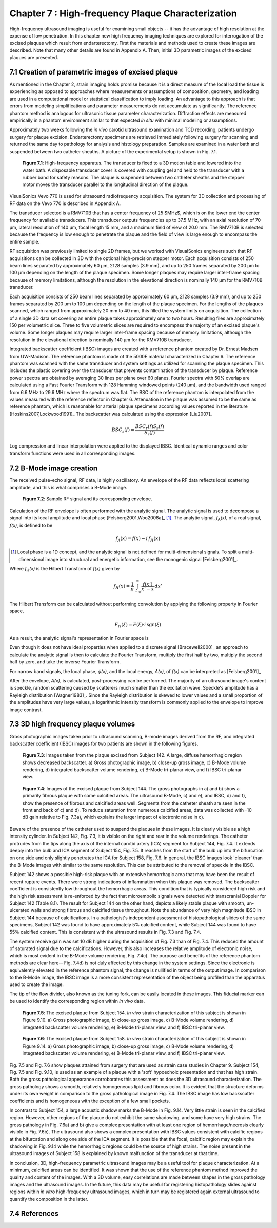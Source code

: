 ==================================================
Chapter 7 : High-frequency Plaque Characterization
==================================================

.. sectnum::
  :prefix: 7.

High-frequency ultrasound imaging is useful for examining small objects -- it
has the advantage of high resolution at the expense of low penetration.  In this
chapter new high frequency imaging techniques are explored for interrogation of
the excised plaques which result from endarterectomy.  First the materials and
methods used to create these images are described.  Note that many other details
are found in Appendix A.  Then, initial 3D parametric images of the excised
plaques are presented.

.. |apparatus| replace:: Fig. 7.1

.. |apparatus_long| replace:: **Figure 7.1**

.. |envelope| replace:: Fig. 7.2

.. |envelope_long| replace:: **Figure 7.2**

.. |pat142| replace:: Fig. 7.3

.. |pat142_long| replace:: **Figure 7.3**

.. |pat144| replace:: Fig. 7.4

.. |pat144_long| replace:: **Figure 7.4**

.. |pat154| replace:: Fig. 7.5

.. |pat154_long| replace:: **Figure 7.5**

.. |pat158| replace:: Fig. 7.6

.. |pat158_long| replace:: **Figure 7.6**


~~~~~~~~~~~~~~~~~~~~~~~~~~~~~~~~~~~~~~~~~~~~~~~
Creation of parametric images of excised plaque
~~~~~~~~~~~~~~~~~~~~~~~~~~~~~~~~~~~~~~~~~~~~~~~

As mentioned in the Chapter 2, strain imaging holds promise because it is a
direct measure of the local load the tissue is experiencing as opposed to
approaches where measurements or assumptions of composition, geometry, and
loading are used in a computational model or statistical classification to imply
loading.  An advantage to this approach is that errors from modeling
simplifications and parameter measurements do not accumulate as significantly.
The reference phantom method is analogous for ultrasonic tissue parameter
characterization.  Diffraction effects are measured empirically in a phantom
environment similar to that expected *in situ* with minimal modeling or
assumptions.

Approximately two weeks following the *in vivo* carotid ultrasound
examination and TCD recording, patients undergo surgery for plaque excision.
Endarterectomy specimens are retrieved immediately following surgery for
scanning and returned the same day to pathology for analysis and histology
preparation.  Samples are examined in a water bath and suspended between two
catheter sheaths.  A picture of the experimental setup is shown in |apparatus|.

.. image:: images/apparatus.png
  :align: center
  :width: 16cm
  :height: 6.33cm
.. highlights::

  |apparatus_long|: High-frequency apparatus.  The transducer is fixed to a 3D
  motion table and lowered into the water bath.  A disposable transducer cover
  is covered with coupling gel and held to the transducer with a rubber band for
  safety reasons.  The plaque is suspended between two catheter sheaths and the
  stepper motor moves the transducer parallel to the longitudinal direction of
  the plaque.

VisualSonics Vevo 770 is used for ultrasound radiofrequency acquisition.  The
system for 3D collection and processing of RF data on the Vevo 770 is described
in Appendix A.

The transducer selected is a RMV710B that has a center frequency of 25 $MHz$,
which is on the lower end the center frequency for available transducers.  This
transducer outputs frequencies up to 37.5 MHz, with an axial resolution of 70
μm, lateral resolution of 140 μm, focal length 15 mm, and a maximum
field of view of 20.0 mm.  The RMV710B is selected because the frequency is
low enough to penetrate the plaque and the field of view is large enough to
encompass the entire sample.

RF acquisition was previously limited to
single 2D frames, but we worked with VisualSonics engineers such that RF
acquisitions can be collected in 3D with the optional high-precision stepper
motor.  Each acquisition consists of 250 beam lines separated by
approximately 60 μm, 2128 samples (3.9 mm), and up to 250 frames
separated by 200 μm to 100 μm depending on the length of the plaque
specimen.  Some longer plaques may require larger inter-frame spacing because of
memory limitations, although the resolution in the elevational direction is
nominally 140 μm for the RMV710B transducer.

Each
acquisition consists of 250 beam lines separated by approximately 60 μm, 2128
samples (3.9 mm), and up to 250 frames separated by 200 μm to 100 μm
depending on the length of the plaque specimen.  For the lengths of the plaques
scanned, which ranged from approximately 20 mm to 40 mm, this filled the
system limits on acquisition.  The collection of a single 3D data set covering an entire
plaque takes approximately one to two hours.  Resulting files are approximately 150 per
volumetric slice.  Three to five volumetric slices are required to encompass
the majority of an excised plaque's volume.  Some longer plaques may require
larger inter-frame spacing because of memory limitations, although the
resolution in the elevational direction is nominally 140 μm for the RMV710B
transducer.

Integrated backscatter coefficient (IBSC) images are created with a reference phantom created by Dr. Ernest Madsen
from UW-Madison.  The reference phantom is made of the 5000E material
characterized in Chapter 6.  The reference phantom was scanned with the same
transducer and system settings as utilized for scanning the plaque specimen.
This includes the plastic covering over the transducer that prevents
contamination of the transducer by plaque. Reference power spectra are obtained
by averaging 30 lines per plane over 60 planes.  Fourier spectra with 50%
overlap are calculated using a Fast Fourier Transform with 128 Hamming windowed
points (240 μm), and the bandwidth used ranged from 6.6 MHz to 29.6 MHz where
the spectrum was flat.  The BSC of the reference phantom is interpolated from
the values measured with the reference reflector in Chapter 6.  Attenuation in
the plaque was assumed to be the same as reference phantom, which is reasonable
for arterial plaque specimens according values reported in the literature
[Hoskins2007,Lockwood1991]_ The backscatter was calculated using the expression
[Liu2007]_

.. math::   BSC_s(f) = \frac{BSC_r(f) S_s(f)}{S_r(f)}

Log compression and linear interpolation were applied to the displayed IBSC.
Identical dynamic ranges and color transform functions were used in all corresponding images.

~~~~~~~~~~~~~~~~~~~~~
B-Mode image creation
~~~~~~~~~~~~~~~~~~~~~

The received pulse-echo signal, RF data, is
highly oscillatory.  An envelope of the RF data reflects local scattering
amplitude, and this is what comprises a B-Mode image.

.. image:: images/envelope.png
  :align: center
  :width: 8cm
  :height: 5.25
.. highlights::

  |envelope_long|: Sample RF signal and its corresponding envelope.

Calculation of the RF envelope is often performed with the analytic signal.  The
analytic signal is used to decompose a signal into its local amplitude and local
phase [Felsberg2001,Woo2008a]_ [#]_.  The analytic signal, *f*\ :sub:`A`\ *(x)*, of a real
signal, *f(x)*, is defined to be

.. math::  f_A(x) = f(x) - i \, f_H (x)

.. [#] Local phase is a 1D concept, and the analytic signal is not defined for multi-dimensional signals.  To split a multi-dimensional image into structural and energetic information, see the monogenic signal [Felsberg2001]_.

Where *f*\ :sub:`H`\ *(x)* is the Hilbert Transform of *f(x)* given by

.. math::  f_H(x) = \frac{1} {\pi} \int_{-\infty}^{\infty} \frac {f(x')}{x' - x} \, dx'

The Hilbert Transform can be calculated without performing
convolution by applying the following property in Fourier space,

.. math::  F_H(\xi) = F(\xi) \cdot i \, \text{sgn} (\xi)

As a result, the analytic signal's representation in Fourier space is

.. image:: images/bmodeeqn1.png
  :align: center
  :width: 6cm
  :height: 1.70cm

Even though it does not have ideal properties when applied to a discrete
signal [Bracewell2000]_ an approach to calculate the analytic signal is then
to calculate the Fourier Transform, multiply the first half by two, multiply the
second half by zero, and take the inverse Fourier Transform.

For narrow band signals, the local phase, *ϕ(x)*, and the local energy,
*A(x)*, of *f(x)* can be interpreted as [Felsberg2001]_

.. image:: images/bmodeeqn2.png
  :align: center
  :width: 6cm
  :height: 1.65cm

After the envelope, *A(x)*, is calculated, post-processing can be performed.
The majority of an ultrasound image's content is speckle, random scattering
caused by scatterers much smaller than the excitation wave.  Speckle's amplitude has
a Rayleigh distribution [Wagner1983]_.  Since the Rayleigh distribution is
skewed to lower values and a small proportion of the amplitudes have very large
values, a logarithmic intensity transform is commonly applied to the envelope to
improve image contrast.

~~~~~~~~~~~~~~~~~~~~~~~~~~~~~~~~
3D high frequency plaque volumes
~~~~~~~~~~~~~~~~~~~~~~~~~~~~~~~~

Gross photographic images taken prior to ultrasound scanning, B-mode images
derived from the RF, and integrated backscatter coefficient (IBSC) images for two patients
are shown in the following figures.

.. image:: images/pat142.png
  :align: center
  :width: 15cm
  :height: 19.3cm
.. highlights::

  |pat142_long|: Images taken from the plaque excised from Subject 142.
  A large, diffuse hemorrhagic region shows decreased backscatter.
  a) Gross photographic image, b) close-up gross image, c) B-Mode
  volume rendering, d) integrated backscatter volume rendering, e) B-Mode
  tri-planar view, and f) IBSC tri-planar view.

.. image:: images/pat144.png
  :align:  center
  :width:  15cm
  :height: 19.0cm
.. highlights::

  |pat144_long|: Images of the excised plaque from Subject 144.  The gross
  photographs in a) and b) show a primarily fibrous plaque with some calcified
  areas.  The ultrasound B-Mode, c) and e), and IBSC, d) and f),  show the presence of fibrous
  and calcified areas well.  Segments from the catheter sheath are seen in the
  front and back of c) and d).  To reduce saturation from numerous calcified
  areas, data was collected with -10 dB gain relative to |pat142|\ a), which
  explains the larger impact of electronic noise in c).

Beware of the presence of the catheter used to suspend the plaques in these
images.  It is clearly visible as a high intensity cylinder.  In Subject 142,
|pat142|, it is visible on the right and rear in the volume renderings.  The
catheter protrudes from the tips along the axis of the internal carotid artery
(ICA) segment for Subject 144, |pat144|.  It extends deeply into the bulb and
ICA segment of Subject 154, |pat154|.  It reaches from the start of the bulb up
into the bifurcation on one side and only slightly penetrates the ICA for Subject
158, |pat158|.  In general, the IBSC images look 'cleaner' than the B-Mode
images with similar to the same resolution.  This can be attributed to the
removal of speckle in the IBSC.

Subject 142 shows a possible high-risk plaque with an extensive hemorrhagic area
that may have been the result of recent rupture events.  There were strong
indications of inflammation when this plaque was removed.  The backscatter
coefficient is consistently low throughout the hemorrhagic areas.  This
condition that is typically considered high risk and the high risk assessment is
re-enforced by the fact that microembolic signals were detected with
transcranial Doppler for Subject 142 (Table 8.1).  The result for Subject 144 on
the other hand, depicts a likely stable plaque with smooth, un-ulcerated walls
and strong fibrous and calcified tissue throughout.  Note the abundance of very
high magnitude IBSC in Subject 144 because of calcifications.  In a pathologist's
independent assessment of histopathological slides of the same specimens,
Subject 142 was found to have approximately 5% calcified content, while Subject
144 was found to have 55% calcified content.  This is consistent with the
ultrasound results in |pat142| and |pat144|.

The system receive gain was set 10 dB higher during the acquisition of |pat142|
than of |pat144|.  This reduced the amount of saturated signal due to the
calcifications.  However, this also increases the relative amplitude of
electronic noise, which is most evident in the B-Mode volume rendering,
|pat144|\ c).  The purpose and benefits of the reference phantom methods are
clear here-- |pat144|\ d) is not duly affected by this change in the system
settings.  Since the electronic is equivalently elevated in the reference
phantom signal, the change is nullified in terms of the output image.  In
comparison to the B-Mode image, the IBSC image is a more consistent
representation of the object being profiled than the apparatus used to create
the image.

The tip of the flow divider, also known as the tuning fork, can be easily
located in these images.  This fiducial marker can be used to identify the
corresponding region within *in vivo* data.

.. image:: images/pat154.png
  :align: center
  :width: 15cm
  :height: 18.7cm
.. highlights::

  |pat154_long|: The excised plaque from Subject 154.  *In vivo* strain
  characterization of this subject is shown in Figure 9.10.
  a) Gross photographic image, b) close-up gross image, c) B-Mode
  volume rendering, d) integrated backscatter volume rendering, e) B-Mode
  tri-planar view, and f) IBSC tri-planar view.

.. image:: images/pat158.png
  :align: center
  :width: 15cm
  :height: 19.07cm
.. highlights::

  |pat158_long|: The excised plaque from Subject 158.  *In vivo* strain
  characterization of this subject is shown in Figure 9.14.
  a) Gross photographic image, b) close-up gross image, c) B-Mode
  volume rendering, d) integrated backscatter volume rendering, e) B-Mode
  tri-planar view, and f) IBSC tri-planar view.

|pat154| and |pat158| show plaques attained from surgery that are used as
strain case
studies in Chapter 9.  Subject 154, |pat154| and Fig. 9.10, is used as an example of a plaque
with a 'soft' hypoechoic presentation and that has high strain.  Both the gross
pathological appearance corroborates this assessment as does the 3D ultrasound
characterization.  The gross pathology shows a smooth, relatively homogeneous
lipid and fibrous color.  It is evident that the structure deforms under its own
weight in comparison to the gross pathological image in |pat144|.  The IBSC image
has low backscatter coefficients and is homogeneous with the exception of a few
small pockets.

In contrast to Subject 154, a large acoustic shadow marks the B-Mode in Fig. 9.14.  Very
little strain is seen in the calcified region.  However, other regions of the
plaque do not exhibit the same shadowing, and some have very high strains.
The gross pathology in |pat158|\ a) and b) give a complex presentation with at
least one region of hemorrhage/necrosis clearly visible in |pat158|\ b).  The ultrasound also
shows a complex presentation with IBSC values consistent with calcific regions
at the bifurcation and along one side of the ICA segment.  It is possible that
the focal, calcific region may explain the shadowing in Fig. 9.14 while the
hemorrhagic regions could be the source of high strains.  The noise present
in the ultrasound images of Subject 158 is explained by known malfunction of the
transducer at that time.

In conclusion, 3D, high-frequency parametric ultrasound images may be a useful
tool for plaque characterization.  At a minimum, calcified areas can be
identified.  It was shown that the use of the reference phantom method improved
the quality and content of the images.  With a 3D volume, easy correlations are
made between shapes in the gross pathology images and the ultrasound images.  In
the future, this data may be useful for registering histopathology slides
against regions within *in vitro* high-frequency ultrasound images, which in turn
may be registered again external ultrasound to quantify the composition in the
latter.

~~~~~~~~~~
References
~~~~~~~~~~

